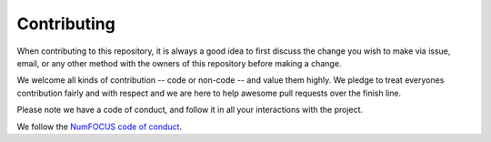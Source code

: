 ==============
Contributing
==============

When contributing to this repository, it is always a good idea to first
discuss the change you wish to make via issue, email, or any other method with
the owners of this repository before making a change.

We welcome all kinds of contribution -- code or non-code -- and value them
highly. We pledge to treat everyones contribution fairly and with respect and
we are here to help awesome pull requests over the finish line.

Please note we have a code of conduct, and follow it in all your interactions with the project.

We follow the `NumFOCUS code of conduct <https://numfocus.org/code-of-conduct>`_.
